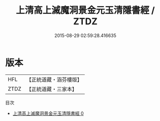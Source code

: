 #+TITLE: 上清高上滅魔洞景金元玉清隱書經 / ZTDZ

#+DATE: 2015-08-29 02:59:28.416635
* 版本
 |       HFL|【正統道藏・涵芬樓版】|
 |      ZTDZ|【正統道藏・三家本】|
目次
 - [[file:KR5g0166_000.txt][上清高上滅魔洞景金元玉清隱書經 0]]
